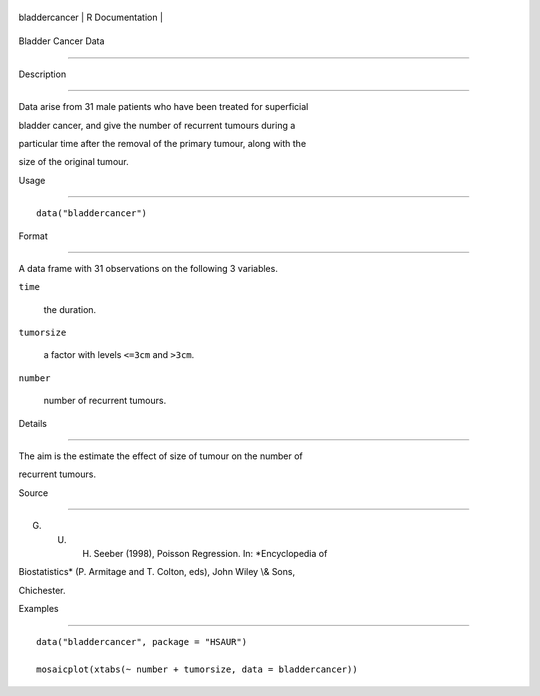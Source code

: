 +-----------------+-------------------+
| bladdercancer   | R Documentation   |
+-----------------+-------------------+

Bladder Cancer Data
-------------------

Description
~~~~~~~~~~~

Data arise from 31 male patients who have been treated for superficial
bladder cancer, and give the number of recurrent tumours during a
particular time after the removal of the primary tumour, along with the
size of the original tumour.

Usage
~~~~~

::

    data("bladdercancer")

Format
~~~~~~

A data frame with 31 observations on the following 3 variables.

``time``
    the duration.

``tumorsize``
    a factor with levels ``<=3cm`` and ``>3cm``.

``number``
    number of recurrent tumours.

Details
~~~~~~~

The aim is the estimate the effect of size of tumour on the number of
recurrent tumours.

Source
~~~~~~

G. U. H. Seeber (1998), Poisson Regression. In: *Encyclopedia of
Biostatistics* (P. Armitage and T. Colton, eds), John Wiley \\& Sons,
Chichester.

Examples
~~~~~~~~

::


      data("bladdercancer", package = "HSAUR")
      mosaicplot(xtabs(~ number + tumorsize, data = bladdercancer))

